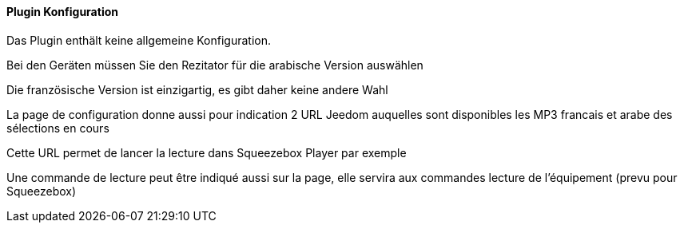 ==== Plugin Konfiguration

Das Plugin enthält keine allgemeine Konfiguration.

Bei den Geräten müssen Sie den Rezitator für die arabische Version auswählen

Die französische Version ist einzigartig, es gibt daher keine andere Wahl

La page de configuration donne aussi pour indication 2 URL Jeedom auquelles sont disponibles les MP3 francais et arabe des sélections en cours

Cette URL permet de lancer la lecture dans Squeezebox Player par exemple

Une commande de lecture peut être indiqué aussi sur la page, elle servira aux commandes lecture de l'équipement (prevu pour Squeezebox)